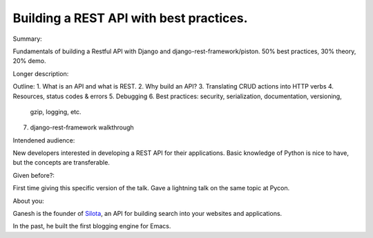 Building a REST API with best practices.
----------

Summary:

Fundamentals of building a Restful API with Django and
django-rest-framework/piston. 50% best practices, 30% theory, 20%
demo.

Longer description:

Outline:
1. What is an API and what is REST.
2. Why build an API?
3. Translating CRUD actions into HTTP verbs
4. Resources, status codes & errors
5. Debugging
6. Best practices: security, serialization, documentation, versioning,
   gzip, logging, etc.
7. django-rest-framework walkthrough


Intendened audience:

New developers interested in developing a REST API for their
applications. Basic knowledge of Python is nice to have, but the
concepts are transferable.

Given before?:

First time giving this specific version of the talk. Gave a lightning
talk on the same topic at Pycon.

About you:

Ganesh is the founder of Silota_, an API for building search into your
websites and applications.

In the past, he built the first blogging engine for Emacs.

.. _Silota: http://www.silota.com
